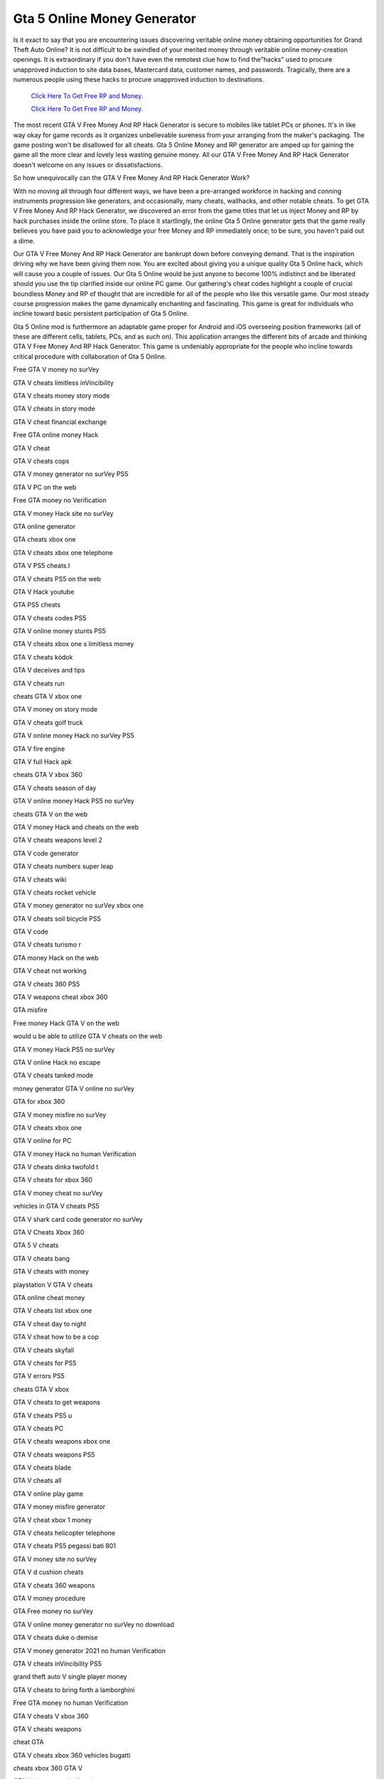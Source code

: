 Gta 5 Online Money Generator	
~~~~~~~~~~~~

Is it exact to say that you are encountering issues discovering veritable online money obtaining opportunities for Grand Theft Auto Online? It is not difficult to be swindled of your merited money through veritable online money-creation openings. It is extraordinary if you don't have even the remotest clue how to find the"hacks" used to procure unapproved induction to site data bases, Mastercard data, customer names, and passwords. Tragically, there are a numerous people using these hacks to procure unapproved induction to destinations. 


  `Click Here To Get Free RP and Money.
  <http://bit.ly/2t8T0JR>`_
  
  `Click Here To Get Free RP and Money.
  <http://bit.ly/2t8T0JR>`_

The most recent GTA V Free Money And RP Hack Generator is secure to mobiles like tablet PCs or phones. It's in like way okay for game records as it organizes unbelievable sureness from your arranging from the maker's packaging. The game posting won't be disallowed for all cheats. Gta 5 Online Money and RP generator are amped up for gaining the game all the more clear and lovely less wasting genuine money. All our GTA V Free Money And RP Hack Generator doesn't welcome on any issues or dissatisfactions. 


So how unequivocally can the GTA V Free Money And RP Hack Generator Work? 

With no moving all through four different ways, we have been a pre-arranged workforce in hacking and conning instruments progression like generators, and occasionally, many cheats, wallhacks, and other notable cheats. To get GTA V Free Money And RP Hack Generator, we discovered an error from the game titles that let us inject Money and RP by hack purchases inside the online store. To place it startlingly, the online Gta 5 Online generator gets that the game really believes you have paid you to acknowledge your free Money and RP immediately once; to be sure, you haven't paid out a dime. 

Our GTA V Free Money And RP Hack Generator are bankrupt down before conveying demand. That is the inspiration driving why we have been giving them now. You are excited about giving you a unique quality Gta 5 Online hack, which will cause you a couple of issues. Our Gta 5 Online would be just anyone to become 100% indistinct and be liberated should you use the tip clarified inside our online PC game. Our gathering's cheat codes highlight a couple of crucial boundless Money and RP of thought that are incredible for all of the people who like this versatile game. Our most steady course progression makes the game dynamically enchanting and fascinating. This game is great for individuals who incline toward basic persistent participation of Gta 5 Online. 

Gta 5 Online mod is furthermore an adaptable game proper for Android and iOS overseeing position frameworks (all of these are different cells, tablets, PCs, and as such on). This application arranges the different bits of arcade and thinking GTA V Free Money And RP Hack Generator. This game is undeniably appropriate for the people who incline towards critical procedure with collaboration of Gta 5 Online. 

Free GTA V money no surVey 

GTA V cheats limitless inVincibility 

GTA V cheats money story mode 

GTA V cheats in story mode 

GTA V cheat financial exchange 

Free GTA online money Hack 

GTA V cheat 

GTA V cheats cops 

GTA V money generator no surVey PS5 

GTA V PC on the web 

Free GTA money no Verification 

GTA V money Hack site no surVey 

GTA online generator 

GTA cheats xbox one 

GTA V cheats xbox one telephone 

GTA V PS5 cheats.l 

GTA V cheats PS5 on the web 

GTA V Hack youtube 

GTA PS5 cheats 

GTA V cheats codes PS5 

GTA V online money stunts PS5 

GTA V cheats xbox one s limitless money 

GTA V cheats kódok 

GTA V deceives and tips 

GTA V cheats run 

cheats GTA V xbox one 

GTA V money on story mode 

GTA V cheats golf truck 

GTA V online money Hack no surVey PS5 

GTA V fire engine 

GTA V full Hack apk 

cheats GTA V xbox 360 

GTA V cheats season of day 

GTA V online money Hack PS5 no surVey 

cheats GTA V on the web 

GTA V money Hack and cheats on the web 

GTA V cheats weapons level 2 

GTA V code generator 

GTA V cheats numbers super leap 

GTA V cheats wiki 

GTA V cheats rocket vehicle 

GTA V money generator no surVey xbox one 

GTA V cheats soil bicycle PS5 

GTA V code 

GTA V cheats turismo r 

GTA money Hack on the web 

GTA V cheat not working 

GTA V cheats 360 PS5 

GTA V weapons cheat xbox 360 

GTA misfire 

Free money Hack GTA V on the web 

would u be able to utilize GTA V cheats on the web 

GTA V money Hack PS5 no surVey 

GTA V online Hack no escape 

GTA V cheats tanked mode 

money generator GTA V online no surVey 

GTA for xbox 360 

GTA V money misfire no surVey 

GTA V cheats xbox one 

GTA V online for PC 

GTA V money Hack no human Verification 

GTA V cheats dinka twofold t 

GTA V cheats for xbox 360 

GTA V money cheat no surVey 

vehicles in GTA V cheats PS5 

GTA V shark card code generator no surVey 

GTA V Cheats Xbox 360 

GTA 5 V cheats 

GTA V cheats bang 

GTA V cheats with money 

playstation V GTA V cheats 

GTA online cheat money 

GTA V cheats list xbox one 

GTA V cheat day to night 

GTA V cheat how to be a cop 

GTA V cheats skyfall 

GTA V cheats for PS5 

GTA V errors PS5 

cheats GTA V xbox 

GTA V cheats to get weapons 

GTA V cheats PS5 u 

GTA V cheats PC 

GTA V cheats weapons xbox one 

GTA V cheats weapons PS5 

GTA V cheats blade 

GTA V cheats all 

GTA V online play game 

GTA V money misfire generator 

GTA V cheat xbox 1 money 

GTA V cheats helicopter telephone 

GTA V cheats PS5 pegassi bati 801 

GTA V money site no surVey 

GTA V d cushion cheats 

GTA V cheats 360 weapons 

GTA V money procedure 

GTA Free money no surVey 

GTA V online money generator no surVey no download 

GTA V cheats duke o demise 

GTA V money generator 2021 no human Verification 

GTA V cheats inVincibility PS5 

grand theft auto V single player money 

GTA V cheats to bring forth a lamborghini 

Free GTA money no human Verification 

GTA V cheats V xbox 360 

GTA V cheats weapons 

cheat GTA 

GTA V cheats xbox 360 vehicles bugatti 

cheats xbox 360 GTA V 

GTA V cheats needed level 

GTA V cheats bmx PS5 

GTA money generator no surVey 

Hack apparatus for GTA V online no surVey 

GTA V cheats evening time 

GTA V cheats weapons 2 

codigos e cheats GTA V xbox 360 

GTA V online money Hack generator 

GTA V cheats dispose of cops 

GTA PC 

GTA V Playstation 5 cheats 

GTA V PS5 

GTA V xbox 360 game 

GTA rp Hack 

GTA V cheats get away from police 

GTA V rp generator 

GTA V PS5 code generator 

genuine money generator GTA V 

GTA V cheats youtube 

GTA V cheats inVincibility 

GTA V online play now 

GTA money misfire on the web 

GTA V PC Version 

GTA V xbox one fast money 

GTA V cheats PC youtube 

GTA V online money and rp generator no surVey 

GTA V money generator no surVey no download 

GTA V cheats xbox 1 money 

GTA fiVe online cheats 

GTA online generator no surVey 

online money generator 

GTA V cheats PS5 g 

GTA V cheats quad 

GTA V cheats ammunition 

cheat GTA V on the web 

xbox 1 GTA V cheats numbers 

GTA V ps cheats 

GTA V cash.net 

playstation 2 GTA V cheats 

GTA V cheat codes youtube 

GTA V money misfire no dance club 

xbox 1 GTA V cheats 

GTA V cheats PS5 747 

GTA V cheats 2021 

GTA V cheats x 360 

all the GTA V cheats 

GTA V cheats xbox 1 vehicles bugatti 

GTA V Hack apparatus 

GTA V Hack apparatus download 

GTA V cheats windows 7 

GTA V online money generator PS5 no surVey 

genuine GTA V money generator 

GTA V Online Money Hack no overview 

GTA V cheats quick run 

GTA V online generator download 

GTA V xbox 360 

GTA V money on the web 

GTA money Hack no surVey 

GTA V online Free money generator no surVey 

GTA V cheats comet 

GTA V undetected money Hack 

GTA V cheat deactiVate 

GTA V mod illustrations 

GTA V money drop work 

GTA V cheats tank xbox one 

GTA V Hack apparatus xbox one 

GTA V cheats jetpack PS5 

GTA V cheats PS5 2 players 

GTA V money Hack no surVey 

GTA V cheats on PS5 

Hack grand theft auto V xbox 360 

GTA V online cheats 

GTA V money and rp generator no Verification 

pictures of GTA V cheats 

grand theft auto V cheats for PC 

GTA V cheats weapons 

Free GTA money no surVey 

GTA V cheats lambo 

GTA V PC discharge 

GTA V cheats youtube xbox 360 

GTA V cheats xbox 360 

GTA V money generator no human Verification or surVey 

GTA V money generator no surVey no human Verification 

GTA V 2x money heist 

GTA V money generator no Verify 

GTA V cheats all ammunition 

GTA V errors wiki 

GTA V money and rp generator no surVey no download 

GTA V online money cheat 

GTA V cheat codes 

GTA V money laundering 

GTA V cheats PS5 s 

GTA V cheats PS5 g cart 

GTA V online money Hack no human Verification 

GTA V cheats climate 

GTA V trick misfire 1.43 

in GTA V cheats 

GTA-V Cheats and privileged insights xbox 

GTA V cheats numbers vehicles 

GTA V cheats PS5 super leap 

codigos e cheats GTA V PS5 

GTA V money xbox one on the web 

GTA V money and rp generator no human Verification 

the best GTA V cheats PS5 

GTA V cheats 4x4 truck 

GTA V cheats for xbox1 

cheats GTA V PS5 

GTA V cheats chief mode 

GTA online money cheat 

GTA V money Hack download 

GTA money no Verification 

in GTA V online cheats 

GTA V cheats online PS5 

GTA V cheats Video 

GTA V cheat codes xbox 360 

GTA V cheats for PC 

GTA Hack 

GTA V cheats 0 

money generator GTA V no human Verification 

GTA V cheats xbox o n e 

GTA V cheats eVerything 

GTA V cheats PC u boot 

cheat money GTA V PS5 

GTA V Hack leVel 8000 

GTA V cheats for xbox one 

cheat GTA V PS5 uang banyak 

GTA online money generator genuine 

GTA V PC 

GTA V cheats 360 firearms 

GTA V cheats Playstation 5 jetpack 

GTA V cheat quad PS5 

GTA V generator no surVey no download 

GTA V cheats PS5 limitless money 

GTA money 

GTA V PS5 cheats 

GTA V generator without Verification 

GTA V cheats Online 

GTA V cheats zentorno 

grand theft auto 

GTA V cheats bicycle 

GTA V firearm Hack 

GTA V cheats Vice city 

GTA V cheats online xbox 360 

GTA V cheats 100 

GTA V quad cheat xbox one 

GTA V error Free vehicles 

GTA V money 

GTA V cheats tank 

GTA V new cheats 2021 

GTA V Cheats PS5 Helicopter 

GTA V cheats ktm 

GTA V xbox one cheats 

GTA cheats on the web 

GTA PS5 

GTA V PS5 online cheats